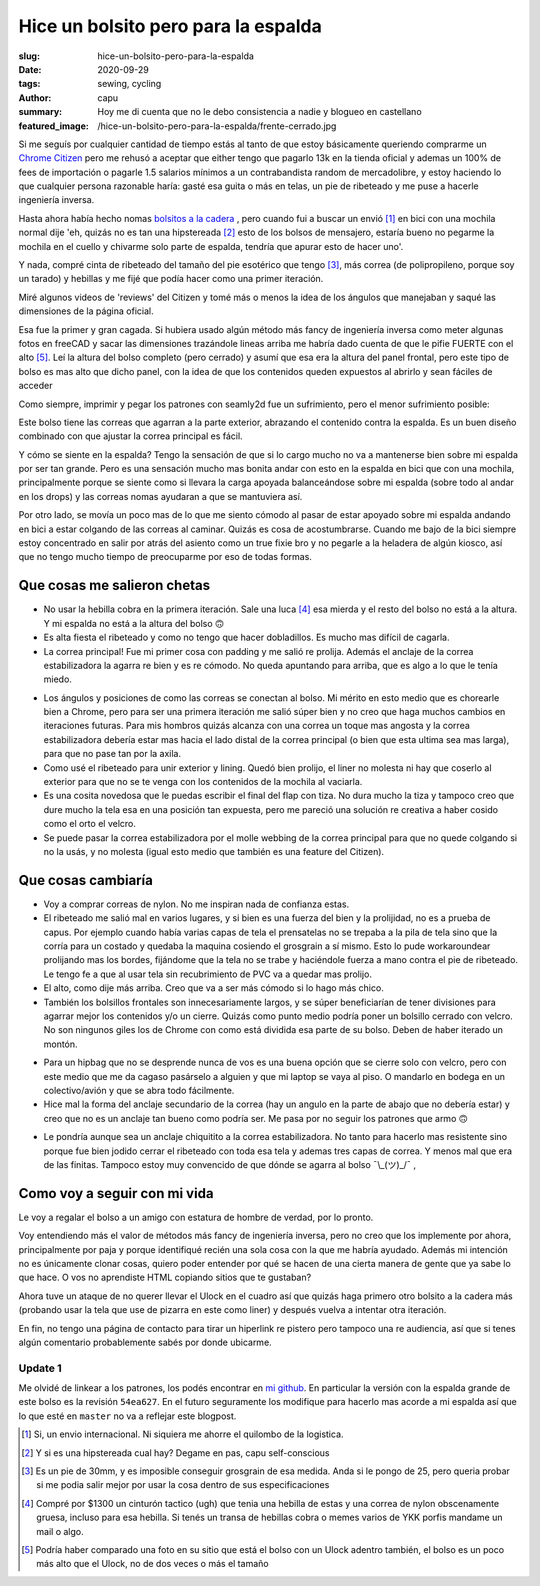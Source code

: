 ====================================
Hice un bolsito pero para la espalda
====================================
:slug: hice-un-bolsito-pero-para-la-espalda
:date: 2020-09-29
:tags: sewing, cycling
:author: capu
:summary: Hoy me di cuenta que no le debo consistencia a nadie y blogueo en castellano
:featured_image: /hice-un-bolsito-pero-para-la-espalda/frente-cerrado.jpg

.. image:: {static}/hice-un-bolsito-pero-para-la-espalda/frente-cerrado.jpg

Si me seguís por cualquier cantidad de tiempo estás al tanto de que estoy básicamente queriendo comprarme un `Chrome Citizen <https://www.chromeindustries.com/product/citizen-messenger-bag/BG-002.html>`_ pero me rehusó a aceptar que either tengo que pagarlo 13k en la tienda oficial y ademas un 100% de fees de importación o pagarle 1.5 salarios mínimos a un contrabandista random de mercadolibre, y estoy haciendo lo que cualquier persona razonable haría: gasté esa guita o más en telas, un pie de ribeteado y me puse a hacerle ingeniería inversa.

Hasta ahora había hecho nomas `bolsitos a la cadera <{filename}/2020-08-30-guess-who-made-another-hip-pack.rst>`_ , pero cuando fui a buscar un envió [1]_ en bici con una mochila normal dije 'eh, quizás no es tan una hipstereada [2]_ esto de los bolsos de mensajero, estaría bueno no pegarme la mochila en el cuello y chivarme solo parte de espalda, tendría que apurar esto de hacer uno'.

Y nada, compré cinta de ribeteado del tamaño del pie esotérico que tengo [3]_, más correa (de polipropileno, porque soy un tarado) y hebillas y me fijé que podía hacer como una primer iteración.

Miré algunos videos de 'reviews' del Citizen y tomé más o menos la idea de los ángulos que manejaban y saqué las dimensiones de la página oficial.

Esa fue la primer y gran cagada. Si hubiera usado algún método más fancy de ingeniería inversa como meter algunas fotos en freeCAD y sacar las dimensiones trazándole lineas arriba me habría dado cuenta de que le pifie FUERTE con el alto [5]_. Leí la altura del bolso completo (pero cerrado) y asumí que esa era la altura del panel frontal, pero este tipo de bolso es mas alto que dicho panel, con la idea de que los contenidos queden expuestos al abrirlo y sean fáciles de acceder

.. image:: {static}/hice-un-bolsito-pero-para-la-espalda/en-la-espalda.jpg

Como siempre, imprimir y pegar los patrones con seamly2d fue un sufrimiento, pero el menor sufrimiento posible:

.. image:: {static}/hice-un-bolsito-pero-para-la-espalda/patrones.jpg

Este bolso tiene las correas que agarran a la parte exterior, abrazando el contenido contra la espalda. Es un buen diseño combinado con que ajustar la correa principal es fácil.

.. image:: {static}/hice-un-bolsito-pero-para-la-espalda/atras.jpg

Y cómo se siente en la espalda? Tengo la sensación de que si lo cargo mucho no va a mantenerse bien sobre mi espalda por ser tan grande. Pero es una sensación mucho mas bonita andar con esto en la espalda en bici que con una mochila, principalmente porque se siente como si llevara la carga apoyada balanceándose sobre mi espalda (sobre todo al andar en los drops) y las correas nomas ayudaran a que se mantuviera así.

Por otro lado, se movía un poco mas de lo que me siento cómodo al pasar de estar apoyado sobre mi espalda andando en bici a estar colgando de las correas al caminar. Quizás es cosa de acostumbrarse. Cuando me bajo de la bici siempre estoy concentrado en salir por atrás del asiento como un true fixie bro y no pegarle a la heladera de algún kiosco, así que no tengo mucho tiempo de preocuparme por eso de todas formas.

Que cosas me salieron chetas
============================
- No usar la hebilla cobra en la primera iteración. Sale una luca [4]_ esa mierda y el resto del bolso no está a la altura. Y mi espalda no está a la altura del bolso 🙃 
- Es alta fiesta el ribeteado y como no tengo que hacer dobladillos. Es mucho mas difícil de cagarla.
- La correa principal! Fue mi primer cosa con padding y me salió re prolija. Además el anclaje de la correa estabilizadora la agarra re bien y es re cómodo. No queda apuntando para arriba, que es algo a lo que le tenía miedo.

.. image:: {static}/hice-un-bolsito-pero-para-la-espalda/correa-principal.jpg

- Los ángulos y posiciones de como las correas se conectan al bolso. Mi mérito en esto medio que es chorearle bien a Chrome, pero para ser una primera iteración me salió súper bien y no creo que haga muchos cambios en iteraciones futuras. Para mis hombros quizás alcanza con una correa un toque mas angosta y la correa estabilizadora debería estar mas hacia el lado distal de la correa principal (o bien que esta ultima sea mas larga), para que no pase tan por la axila.

- Como usé el ribeteado para unir exterior y lining. Quedó bien prolijo, el liner no molesta ni hay que coserlo al exterior para que no se te venga con los contenidos de la mochila al vaciarla. 

- Es una cosita novedosa que le puedas escribir el final del flap con tiza. No dura mucho la tiza y tampoco creo que dure mucho la tela esa en una posición tan expuesta, pero me pareció una solución re creativa a haber cosido como el orto el velcro.

- Se puede pasar la correa estabilizadora por el molle webbing de la correa principal para que no quede colgando si no la usás, y no molesta (igual esto medio que también es una feature del Citizen).

Que cosas cambiaría
===================
- Voy a comprar correas de nylon. No me inspiran nada de confianza estas.

- El ribeteado me salió mal en varios lugares, y si bien es una fuerza del bien y la prolijidad, no es a prueba de capus. Por ejemplo cuando había varias capas de tela el prensatelas no se trepaba a la pila de tela sino que la corría para un costado y quedaba la maquina cosiendo el grosgrain a sí mismo. Esto lo pude workaroundear prolijando mas los bordes, fijándome que la tela no se trabe y haciéndole fuerza a mano contra el pie de ribeteado. Le tengo fe a que al usar tela sin recubrimiento de PVC va a quedar mas prolijo.

- El alto, como dije más arriba. Creo que va a ser más cómodo si lo hago más chico.

- También los bolsillos frontales son innecesariamente largos, y se súper beneficiarían de tener divisiones para agarrar mejor los contenidos y/o un cierre. Quizás como punto medio podría poner un bolsillo cerrado con velcro. No son ningunos giles los de Chrome con como está dividida esa parte de su bolso. Deben de haber iterado un montón.

.. image:: {static}/hice-un-bolsito-pero-para-la-espalda/frente-abierto.jpg

- Para un hipbag que no se desprende nunca de vos es una buena opción que se cierre solo con velcro, pero con este medio que me da cagaso pasárselo a alguien y que mi laptop se vaya al piso. O mandarlo en bodega en un colectivo/avión y que se abra todo fácilmente.

- Hice mal la forma del anclaje secundario de la correa (hay un angulo en la parte de abajo que no debería estar) y creo que no es un anclaje tan bueno como podría ser. Me pasa por no seguir los patrones que armo 🙃 

.. image:: {static}/hice-un-bolsito-pero-para-la-espalda/correa-secundaria.jpg

- Le pondría aunque sea un anclaje chiquitito a la correa estabilizadora. No tanto para hacerlo mas resistente sino porque fue bien jodido cerrar el ribeteado con toda esa tela y ademas tres capas de correa. Y menos mal que era de las finitas. Tampoco estoy muy convencido de que dónde se agarra al bolso ¯\\_(ツ)_/¯ ,

Como voy a seguir con mi vida
=============================
Le voy a regalar el bolso a un amigo con estatura de hombre de verdad, por lo pronto.

Voy entendiendo más el valor de métodos más fancy de ingeniería inversa, pero no creo que los implemente por ahora, principalmente por paja y porque identifiqué recién una sola cosa con la que me habría ayudado. Además mi intención no es únicamente clonar cosas, quiero poder entender por qué se hacen de una cierta manera de gente que ya sabe lo que hace. O vos no aprendiste HTML copiando sitios que te gustaban?

Ahora tuve un ataque de no querer llevar el Ulock en el cuadro así que quizás haga primero otro bolsito a la cadera más (probando usar la tela que use de pizarra en este como liner) y después vuelva a intentar otra iteración.

En fin, no tengo una página de contacto para tirar un hiperlink re pistero pero tampoco una re audiencia, así que si tenes algún comentario probablemente sabés por donde ubicarme.

Update 1
--------
Me olvidé de linkear a los patrones, los podés encontrar en `mi github <https://github.com/juanpcapurro/sewing/tree/master/messenger-bag>`_. En particular la versión con la espalda grande de este bolso es la revisión ``54ea627``. En el futuro seguramente los modifique para hacerlo mas acorde a mi espalda así que lo que esté en ``master`` no va a reflejar este blogpost.

.. [1] Si, un envio internacional. Ni siquiera me ahorre el quilombo de la logistica.

.. [2] Y si es una hipstereada cual hay? Degame en pas, capu self-conscious

.. [3] Es un pie de 30mm, y es imposible conseguir grosgrain de esa medida. Anda si le pongo de 25, pero queria probar si me podia salir mejor por usar la cosa dentro de sus especificaciones

.. [4] Compré por $1300 un cinturón tactico (ugh) que tenia una hebilla de estas y una correa de nylon obscenamente gruesa, incluso para esa hebilla. Si tenés un transa de hebillas cobra o memes varios de YKK porfis mandame un mail o algo.

.. [5] Podría haber comparado una foto en su sitio que está el bolso con un Ulock adentro también, el bolso es un poco más alto que el Ulock, no de dos veces o más el tamaño
